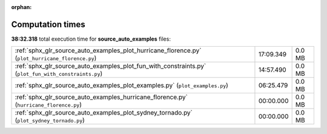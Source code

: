 
:orphan:

.. _sphx_glr_source_auto_examples_sg_execution_times:


Computation times
=================
**38:32.318** total execution time for **source_auto_examples** files:

+------------------------------------------------------------------------------------------------------+-----------+--------+
| :ref:`sphx_glr_source_auto_examples_plot_hurricane_florence.py` (``plot_hurricane_florence.py``)     | 17:09.349 | 0.0 MB |
+------------------------------------------------------------------------------------------------------+-----------+--------+
| :ref:`sphx_glr_source_auto_examples_plot_fun_with_constraints.py` (``plot_fun_with_constraints.py``) | 14:57.490 | 0.0 MB |
+------------------------------------------------------------------------------------------------------+-----------+--------+
| :ref:`sphx_glr_source_auto_examples_plot_examples.py` (``plot_examples.py``)                         | 06:25.479 | 0.0 MB |
+------------------------------------------------------------------------------------------------------+-----------+--------+
| :ref:`sphx_glr_source_auto_examples_hurricane_florence.py` (``hurricane_florence.py``)               | 00:00.000 | 0.0 MB |
+------------------------------------------------------------------------------------------------------+-----------+--------+
| :ref:`sphx_glr_source_auto_examples_plot_sydney_tornado.py` (``plot_sydney_tornado.py``)             | 00:00.000 | 0.0 MB |
+------------------------------------------------------------------------------------------------------+-----------+--------+
